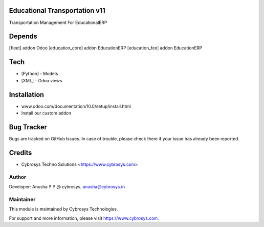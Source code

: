 Educational Transportation v11
==============================

Transportation Management For EducationalERP

Depends
=======
[fleet] addon Odoo
[education_core] addon EducationERP
[education_fee] addon EducationERP

Tech
====
* [Python] - Models
* [XML] - Odoo views

Installation
============
- www.odoo.com/documentation/10.0/setup/install.html
- Install our custom addon


Bug Tracker
===========
Bugs are tracked on GitHub Issues. In case of trouble, please check there if your issue has already been reported.

Credits
=======
* Cybrosys Techno Solutions <https://www.cybrosys.com>

Author
------

Developer: Anusha P P @ cybrosys, anusha@cybrosys.in

Maintainer
----------

This module is maintained by Cybrosys Technologies.

For support and more information, please visit https://www.cybrosys.com.


